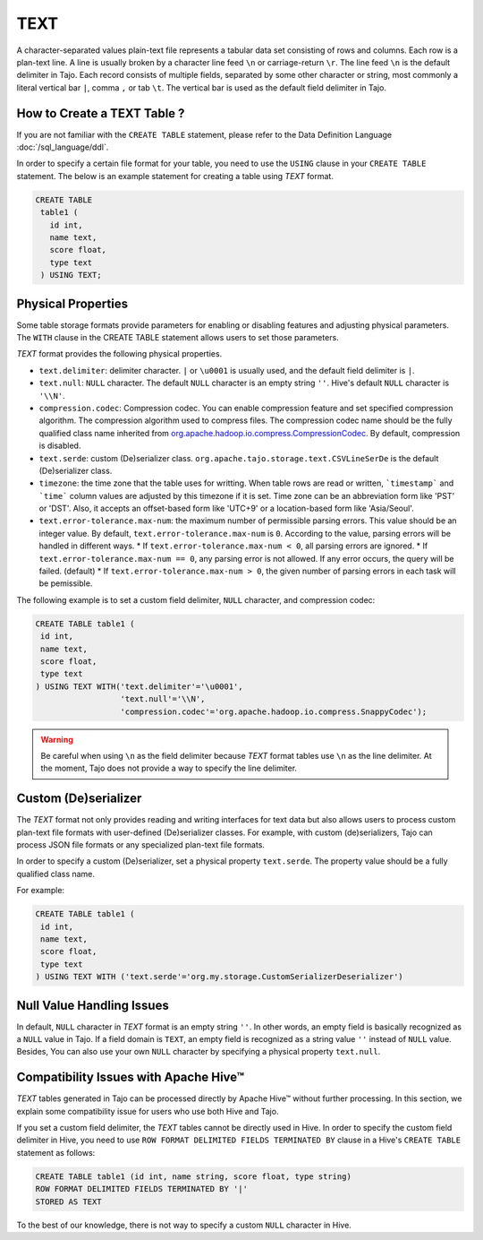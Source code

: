 *************************************
TEXT
*************************************

A character-separated values plain-text file represents a tabular data set consisting of rows and columns.
Each row is a plan-text line. A line is usually broken by a character line feed ``\n`` or carriage-return ``\r``.
The line feed ``\n`` is the default delimiter in Tajo. Each record consists of multiple fields, separated by
some other character or string, most commonly a literal vertical bar ``|``, comma ``,`` or tab ``\t``.
The vertical bar is used as the default field delimiter in Tajo.

=========================================
How to Create a TEXT Table ?
=========================================

If you are not familiar with the ``CREATE TABLE`` statement, please refer to the Data Definition Language :doc:`/sql_language/ddl`.

In order to specify a certain file format for your table, you need to use the ``USING`` clause in your ``CREATE TABLE``
statement. The below is an example statement for creating a table using *TEXT* format.

.. code-block:: sql

 CREATE TABLE
  table1 (
    id int,
    name text,
    score float,
    type text
  ) USING TEXT;

=========================================
Physical Properties
=========================================

Some table storage formats provide parameters for enabling or disabling features and adjusting physical parameters.
The ``WITH`` clause in the CREATE TABLE statement allows users to set those parameters.

*TEXT* format provides the following physical properties.

* ``text.delimiter``: delimiter character. ``|`` or ``\u0001`` is usually used, and the default field delimiter is ``|``.
* ``text.null``: ``NULL`` character. The default ``NULL`` character is an empty string ``''``. Hive's default ``NULL`` character is ``'\\N'``.
* ``compression.codec``: Compression codec. You can enable compression feature and set specified compression algorithm. The compression algorithm used to compress files. The compression codec name should be the fully qualified class name inherited from `org.apache.hadoop.io.compress.CompressionCodec <https://hadoop.apache.org/docs/current/api/org/apache/hadoop/io/compress/CompressionCodec.html>`_. By default, compression is disabled.
* ``text.serde``: custom (De)serializer class. ``org.apache.tajo.storage.text.CSVLineSerDe`` is the default (De)serializer class.
* ``timezone``: the time zone that the table uses for writting. When table rows are read or written, ```timestamp``` and ```time``` column values are adjusted by this timezone if it is set. Time zone can be an abbreviation form like 'PST' or 'DST'. Also, it accepts an offset-based form like 'UTC+9' or a location-based form like 'Asia/Seoul'.
* ``text.error-tolerance.max-num``: the maximum number of permissible parsing errors. This value should be an integer value. By default, ``text.error-tolerance.max-num`` is ``0``. According to the value, parsing errors will be handled in different ways.
  * If ``text.error-tolerance.max-num < 0``, all parsing errors are ignored.
  * If ``text.error-tolerance.max-num == 0``, any parsing error is not allowed. If any error occurs, the query will be failed. (default)
  * If ``text.error-tolerance.max-num > 0``, the given number of parsing errors in each task will be pemissible.

The following example is to set a custom field delimiter, ``NULL`` character, and compression codec:

.. code-block:: sql

 CREATE TABLE table1 (
  id int,
  name text,
  score float,
  type text
 ) USING TEXT WITH('text.delimiter'='\u0001',
                   'text.null'='\\N',
                   'compression.codec'='org.apache.hadoop.io.compress.SnappyCodec');

.. warning::

  Be careful when using ``\n`` as the field delimiter because *TEXT* format tables use ``\n`` as the line delimiter.
  At the moment, Tajo does not provide a way to specify the line delimiter.

=========================================
Custom (De)serializer
=========================================

The *TEXT* format not only provides reading and writing interfaces for text data but also allows users to process custom
plan-text file formats with user-defined (De)serializer classes.
For example, with custom (de)serializers, Tajo can process JSON file formats or any specialized plan-text file formats.

In order to specify a custom (De)serializer, set a physical property ``text.serde``.
The property value should be a fully qualified class name.

For example:

.. code-block:: sql

 CREATE TABLE table1 (
  id int,
  name text,
  score float,
  type text
 ) USING TEXT WITH ('text.serde'='org.my.storage.CustomSerializerDeserializer')


=========================================
Null Value Handling Issues
=========================================
In default, ``NULL`` character in *TEXT* format is an empty string ``''``.
In other words, an empty field is basically recognized as a ``NULL`` value in Tajo.
If a field domain is ``TEXT``, an empty field is recognized as a string value ``''`` instead of ``NULL`` value.
Besides, You can also use your own ``NULL`` character by specifying a physical property ``text.null``.

=========================================
Compatibility Issues with Apache Hive™
=========================================

*TEXT* tables generated in Tajo can be processed directly by Apache Hive™ without further processing.
In this section, we explain some compatibility issue for users who use both Hive and Tajo.

If you set a custom field delimiter, the *TEXT* tables cannot be directly used in Hive.
In order to specify the custom field delimiter in Hive, you need to use ``ROW FORMAT DELIMITED FIELDS TERMINATED BY``
clause in a Hive's ``CREATE TABLE`` statement as follows:

.. code-block:: sql

 CREATE TABLE table1 (id int, name string, score float, type string)
 ROW FORMAT DELIMITED FIELDS TERMINATED BY '|'
 STORED AS TEXT

To the best of our knowledge, there is not way to specify a custom ``NULL`` character in Hive.
